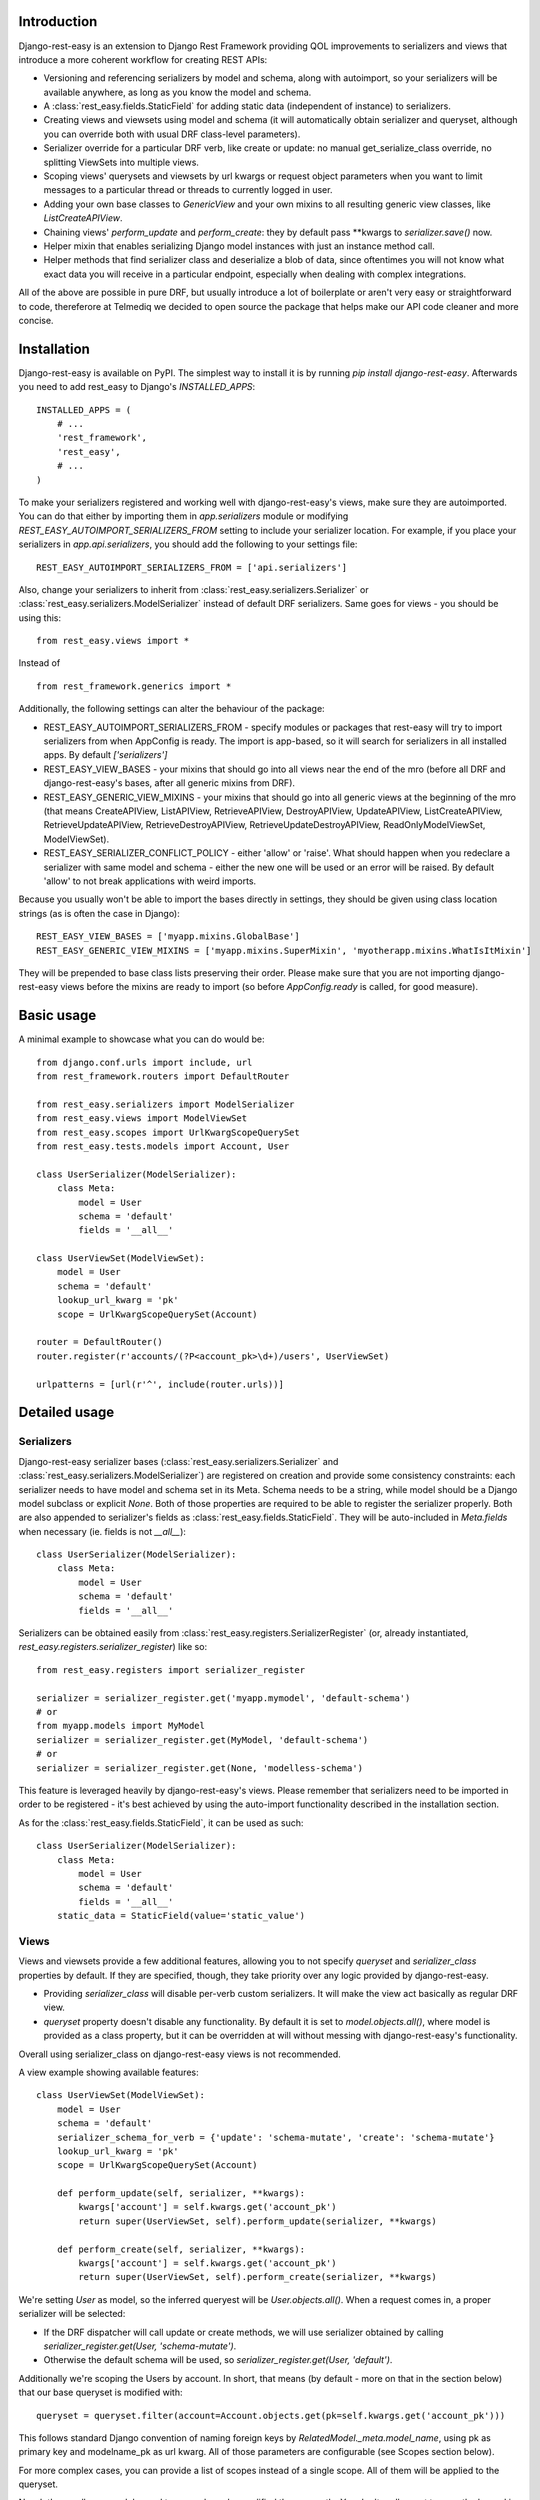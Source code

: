 ************
Introduction
************

Django-rest-easy is an extension to Django Rest Framework providing QOL improvements to serializers and views that introduce a more
coherent workflow for creating REST APIs:

* Versioning and referencing serializers by model and schema, along with autoimport, so your serializers will be available anywhere,
  as long as you know the model and schema.
* A :class:`rest_easy.fields.StaticField` for adding static data (independent of instance) to serializers.
* Creating views and viewsets using model and schema (it will automatically obtain serializer and queryset, although you can override
  both with usual DRF class-level parameters).
* Serializer override for a particular DRF verb, like create or update: no manual get_serialize_class override, no splitting ViewSets
  into multiple views.
* Scoping views\' querysets and viewsets by url kwargs or request object parameters when you want to limit messages to a particular
  thread or threads to currently logged in user.
* Adding your own base classes to `GenericView` and your own mixins to all resulting generic view classes, like `ListCreateAPIView`.
* Chaining views\' `perform_update` and `perform_create`: they by default pass \*\*kwargs to `serializer.save()` now.
* Helper mixin that enables serializing Django model instances with just an instance method call.
* Helper methods that find serializer class and deserialize a blob of data, since oftentimes you will not know what exact data you will
  receive in a particular endpoint, especially when dealing with complex integrations.

All of the above are possible in pure DRF, but usually introduce a lot of boilerplate or aren\'t very easy or straightforward to code,
thereferore at Telmediq we decided to open source the package that helps make our API code cleaner and more concise.

************
Installation
************

Django-rest-easy is available on PyPI. The simplest way to install it is by running `pip install django-rest-easy`. Afterwards you need
to add rest_easy to Django's `INSTALLED_APPS`::

    INSTALLED_APPS = (
        # ...
        'rest_framework',
        'rest_easy',
        # ...
    )

To make your serializers registered and working well with django-rest-easy\'s views, make sure they are autoimported. You can do that
either by importing them in `app.serializers` module or modifying `REST_EASY_AUTOIMPORT_SERIALIZERS_FROM` setting to include your
serializer location. For example, if you place your serializers in `app.api.serializers`, you should add the following to your settings
file::

    REST_EASY_AUTOIMPORT_SERIALIZERS_FROM = ['api.serializers']

Also, change your serializers to inherit from :class:`rest_easy.serializers.Serializer` or :class:`rest_easy.serializers.ModelSerializer`
instead of default DRF serializers. Same goes for views - you should be using this::

    from rest_easy.views import *

Instead of ::

    from rest_framework.generics import *

Additionally, the following settings can alter the behaviour of the package:

* REST_EASY_AUTOIMPORT_SERIALIZERS_FROM - specify modules or packages that rest-easy will try to import serializers
  from when AppConfig is ready. The import is app-based, so it will search for serializers in all installed apps.
  By default `['serializers']`
* REST_EASY_VIEW_BASES - your mixins that should go into all views near the end of the mro (before all DRF and
  django-rest-easy's bases, after all generic mixins from DRF).
* REST_EASY_GENERIC_VIEW_MIXINS - your mixins that should go into all generic views at the beginning of the mro
  (that means CreateAPIView, ListAPIView, RetrieveAPIView, DestroyAPIView,  UpdateAPIView,  ListCreateAPIView,
  RetrieveUpdateAPIView, RetrieveDestroyAPIView, RetrieveUpdateDestroyAPIView, ReadOnlyModelViewSet,
  ModelViewSet).
* REST_EASY_SERIALIZER_CONFLICT_POLICY - either 'allow' or 'raise'. What should happen when you redeclare a serializer
  with same model and schema - either the new one will be used or an error will be raised. By default 'allow' to not
  break applications with weird imports.

Because you usually won't be able to import the bases directly in settings, they should be given using class location strings (as is
often the case in Django)::

    REST_EASY_VIEW_BASES = ['myapp.mixins.GlobalBase']
    REST_EASY_GENERIC_VIEW_MIXINS = ['myapp.mixins.SuperMixin', 'myotherapp.mixins.WhatIsItMixin']

They will be prepended to base class lists preserving their order. Please make sure that you are not importing django-rest-easy views
before the mixins are ready to import (so before `AppConfig.ready` is called, for good measure).

***********
Basic usage
***********

A minimal example to showcase what you can do would be::

    from django.conf.urls import include, url
    from rest_framework.routers import DefaultRouter

    from rest_easy.serializers import ModelSerializer
    from rest_easy.views import ModelViewSet
    from rest_easy.scopes import UrlKwargScopeQuerySet
    from rest_easy.tests.models import Account, User

    class UserSerializer(ModelSerializer):
        class Meta:
            model = User
            schema = 'default'
            fields = '__all__'

    class UserViewSet(ModelViewSet):
        model = User
        schema = 'default'
        lookup_url_kwarg = 'pk'
        scope = UrlKwargScopeQuerySet(Account)

    router = DefaultRouter()
    router.register(r'accounts/(?P<account_pk>\d+)/users', UserViewSet)

    urlpatterns = [url(r'^', include(router.urls))]

**************
Detailed usage
**************

Serializers
===========

Django-rest-easy serializer bases (:class:`rest_easy.serializers.Serializer` and :class:`rest_easy.serializers.ModelSerializer`) are
registered on creation and provide some consistency constraints: each serializer needs to have model and schema set in its Meta. Schema
needs to be a string, while model should be a Django model subclass or explicit `None`. Both of those properties are required to be able
to register the serializer properly. Both are also appended to serializer's fields as :class:`rest_easy.fields.StaticField`. They will
be auto-included in `Meta.fields` when necessary (ie. fields is not `__all__`)::

    class UserSerializer(ModelSerializer):
        class Meta:
            model = User
            schema = 'default'
            fields = '__all__'

Serializers can be obtained easily from :class:`rest_easy.registers.SerializerRegister` (or, already instantiated,
`rest_easy.registers.serializer_register`) like so::

    from rest_easy.registers import serializer_register

    serializer = serializer_register.get('myapp.mymodel', 'default-schema')
    # or
    from myapp.models import MyModel
    serializer = serializer_register.get(MyModel, 'default-schema')
    # or
    serializer = serializer_register.get(None, 'modelless-schema')

This feature is leveraged heavily by django-rest-easy's views. Please remember that serializers need to be imported in order to be
registered - it's best achieved by using the auto-import functionality described in the installation section.

As for the :class:`rest_easy.fields.StaticField`, it can be used as such::

    class UserSerializer(ModelSerializer):
        class Meta:
            model = User
            schema = 'default'
            fields = '__all__'
        static_data = StaticField(value='static_value')

Views
=====

Views and viewsets provide a few additional features, allowing you to not specify `queryset` and `serializer_class` properties by
default. If they are specified, though, they take priority over any logic provided by django-rest-easy.

* Providing `serializer_class` will disable per-verb custom serializers. It will make the view act basically as regular DRF view.
* `queryset` property doesn't disable any functionality. By default it is set to `model.objects.all()`, where model is provided as a
  class property, but it can be overridden at will without messing with django-rest-easy's functionality.

Overall using serializer_class on django-rest-easy views is not recommended.

A view example showing available features::

    class UserViewSet(ModelViewSet):
        model = User
        schema = 'default'
        serializer_schema_for_verb = {'update': 'schema-mutate', 'create': 'schema-mutate'}
        lookup_url_kwarg = 'pk'
        scope = UrlKwargScopeQuerySet(Account)

        def perform_update(self, serializer, **kwargs):
            kwargs['account'] = self.kwargs.get('account_pk')
            return super(UserViewSet, self).perform_update(serializer, **kwargs)

        def perform_create(self, serializer, **kwargs):
            kwargs['account'] = self.kwargs.get('account_pk')
            return super(UserViewSet, self).perform_create(serializer, **kwargs)

We're setting `User` as model, so the inferred queryest will be `User.objects.all()`. When a request comes in, a proper serializer will
be selected:

* If the DRF dispatcher will call update or create methods, we will use serializer obtained by calling
  `serializer_register.get(User, 'schema-mutate')`.
* Otherwise the default schema will be used, so `serializer_register.get(User, 'default')`.

Additionally we're scoping the Users by account. In short, that means (by default - more on that in the section below) that our base
queryset is modified with::

    queryset = queryset.filter(account=Account.objects.get(pk=self.kwargs.get('account_pk')))

This follows standard Django convention of naming foreign keys by `RelatedModel._meta.model_name`, using pk as primary key and
modelname_pk as url kwarg. All of those parameters are configurable (see Scopes section below).

For more complex cases, you can provide a list of scopes instead of a single scope. All of them will be applied to the queryset.

Now let's say all your models need to remember who modified them recently. You don't really want to pass the logged in user to
serializer in each view, and using threadlocals or globals isn't a good idea for this type of task. The solution to this problem
would be a common view mixin. Let's say we place this in `myapp.mixins.py`::

    class InjectUserMixin(object):
        def perform_update(self, serializer, **kwargs):
            kwargs['user'] = self.request.user
            return super(UserViewSet, self).perform_update(serializer, **kwargs)

        def perform_create(self, serializer, **kwargs):
            kwargs['user'] = self.request.user
            return super(UserViewSet, self).perform_create(serializer, **kwargs)

And set `REST_EASY_GENERIC_VIEW_MIXINS` in your Django settings to::

    REST_EASY_GENERIC_VIEW_MIXINS = ['myapp.mixins.InjectUserMixin']

Now all serializers will receive user as a parameter when calling `save()` from a update or create view.

Scopes
======

Scopes are used to apply additional filters to views' querysets based on data obtainable form kwargs
(:class:`rest_easy.scopes.UrlKwargScopeQuerySet`) and request (:class:`rest_easy.scopes.RequestAttrScopeQuerySet`). They should be used
remove the boilerplate and bloat coming from filtering inside get_queryset or in dedicated mixins by providing a configurable wrapper
for the filtering logic.

There is also a base :class:`rest_easy.scopes.ScopeQuerySet` that you can inherit from to provide your own logic. When called, the
ScopeQuerySet instance receives whole view object as a parameter, so it has access to everything that happens during the request as well
as in application as a whole.

Scopes can be chained (that is you can filter scope's queryset using another scope, just as it was a view; this supports lists of scopes
as well). An example would be::

    class MessageViewSet(ModelViewSet):
        model = Message
        schema = 'default'
        lookup_url_kwarg = 'pk'
        scope = UrlKwargScopeQuerySet(Thread, parent=UrlKwargScopeQuerySet(Account))

ScopeQuerySet
-------------

When instantiating it, it accepts the following parameters (`{value}` is the filtering value obtained by concrete Scope implementation):

* qs_or_obj: a queryset or model (in that case, the queryset would be `model.objects.all()`) that the scope works on. This can also
  be `None` in special cases (for example, when using :class:`rest_easy.scopes.RequestAttrScopeQuerySet` with `is_object=True`).
  For example, assuming you have a model Message that has foreign key to Thread, when scoping a `MessageViewSet` you would use
  `scope = ScopeQuerySet(Thread)`.
* parent_field: the field qs_or_obj should be filtered by. By default it is pk. Following the example, the scope above would find the
  Thread object by `Thread.objects.all().filter(pk={value})`.
* raise_404: If the instance we\'re scoping by isn\'t found (in the example, Thread with pk={value}), whether a 404 exception should be
  raised or should we continue as usual. By default False
* allow_none: If the instance we\'re scoping by isn\'t found and 404 is not raised, whether to allow filtering child queryset with None
  (`allow_none=True`) or not - in this case we will filter with model.objects.none() and guarantee no results (`allow_none=False`).
  False by default.
* parent: parent scope. If present, qs_or_obj will be filtered by the scope or scopes passed as this parameter, just as if this was a
  view.

UrlKwargScopeQuerySet
---------------------

It obtains filtering value from `view.kwargs`. It takes one additional keyword argument:

* url_kwarg: what is the name of kwarg (as given in url config) which has the value to filter by. By default it is configured to be
  model_name_pk (model name is obtained from qs_or_obj).

Example::

    scope = UrlKwargScopeQuerySet(Message.objects.active(), parent_field='uuid', url_kwarg='message_uuid', raise_404=True)
    queryset = scope.child_queryset(queryset, view)
    # is equal to roughly:
    queryset = queryset.filter(message=Message.objects.active().get(uuid=view.kwargs.get('message_uuid'))

RequestAttrScopeQuerySet
------------------------

It obtains the filtering value from `view.request`. It takes two additional keyword arguments:

* request_attr: the attribute in `view.request` that contains the filtering value or the object itself.
* is_object: whether the request attribute contains object (True) or filtering value (False). By default True.

Example with `is_object=True`::

    scope = RequestAttrScopeQuerySet(User, request_attr='user')
    queryset = scope.child_queryset(queryset, view)
    # is roughly equal to:
    queryset = queryset.filter(user=view.request.user)

Example with `is_object=False`::

    scope = RequestAttrScopeQuerySet(User, request_attr='user', is_object=False)
    queryset = scope.child_queryset(queryset, view)
    # is roughly equal to:
    queryset = queryset.filter(user=User.objects.get(pk=view.request.user))

Helpers
=======

There are following helpers available in :mod:`rest_easy.models`:

* :class:`rest_easy.models.SerializableMixin` - it's supposed to be used on models. It provides
  :func:`rest_easy.models.SerializableMixin.get_serializer` method for obtaining model serializer given a schema and
  :func:`rest_easy.models.SerializableMixin.serialize` to serialize data (given schema or None, in which case the default schema is
  used. It can be set on a model, initially it's just `'default'`).
* :func:`rest_easy.models.get_serializer` - looking at a blob of data, it obtains the serializer from register based on `data['model']`
  and `data['schema']`.
* :func:`rest_easy.models.deserialize_data` - deserializes a blob of data if appropriate serializer is found.
